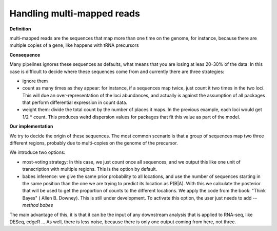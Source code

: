 .. _multi_mapped:


***************
Handling multi-mapped reads
***************

**Definition**

multi-mapped reads are the sequences that map more than one time on the genome, for instance, because there are multiple copies of a gene, like happens with tRNA precursors

**Consequence**

Many pipelines ignores these sequences as defaults, what means that you are losing at leas 20-30% of the data. In this case is difficult to decide where these sequences come from and currently there are three strategies:

* ignore them
* count as many times as they appear: for instance, if a sequences map twice, just count it two times in the two loci. This will due an over-representation of the loci abundances, and actually is against the assumption of all packages that perform differential expression in count data.
* weight them: divide the total count by the number of places it maps. In the previous example, each loci would get 1/2 * count. This produces weird dispersion values for packages that fit this value as part of the model.

**Our implementation**

We try to decide the origin of these sequences. The most common scenario is that a group of sequences map two three different regions, probably due to multi-copies on the genome of the precursor. 

We introduce two options:

* most-voting strategy: In this case, we just count once all sequences, and we output this like one unit of transcription with multiple regions. This is the option by default.

* babes inference: we give the same prior probability to all locations, and use the number of sequences starting in the same position than the one we are trying to predict its location as P(B|A). With this we calculate the posterior that will be used to get the proportion of counts to the different locations. We apply the code from the book: "Think Bayes" ( Allen B. Downey). This is still under development. To activate this option, the user just needs to add `--method babes`

The main advantage of this, it is that it can be the input of any downstream analysis that is applied to RNA-seq, like DESeq, edgeR ... As well, there is less noise, because there is only one output coming from here, not three. 




